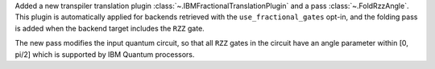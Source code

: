 Added a new transpiler translation plugin :class:`~.IBMFractionalTranslationPlugin` 
and a pass :class:`~.FoldRzzAngle`.
This plugin is automatically applied for backends
retrieved with the ``use_fractional_gates`` opt-in,
and the folding pass is added when the backend target includes the ``RZZ`` gate.

The new pass modifies the input quantum circuit, so that all ``RZZ`` gates in the
circuit have an angle parameter within [0, pi/2] which is supported 
by IBM Quantum processors.